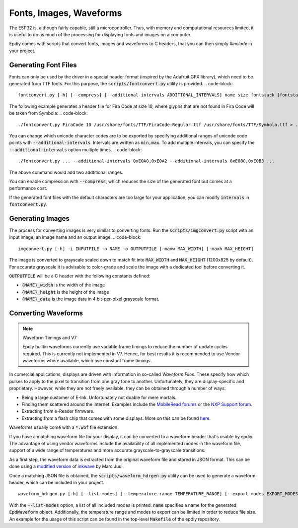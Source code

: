 Fonts, Images, Waveforms
========================

The ESP32 is, although fairly capable, still a microcontroller.
Thus, with memory and computational resources limited, it is useful to do as much of the processing
for displaying fonts and images on a computer.

Epdiy comes with scripts that convert fonts, images and waveforms to C headers,
that you can then simply `#include` in your project.

Generating Font Files
---------------------

Fonts can only be used by the driver in  a special header format 
(inspired by the Adafruit GFX library), which need to be generated from TTF fonts.
For this purpose, the :code:`scripts/fontconvert.py` utility is provided.
.. code-block::

    fontconvert.py [-h] [--compress] [--additional-intervals ADDITIONAL_INTERVALS] name size fontstack [fontstack ...]

The following example generates a header file for Fira Code at size 10, where glyphs that are not found in Fira Code will be taken from Symbola:
.. code-block::

    ./fontconvert.py FiraCode 10 /usr/share/fonts/TTF/FiraCode-Regular.ttf /usr/share/fonts/TTF/Symbola.ttf > ../examples/terminal/main/firacode.h

You can change which unicode character codes are to be exported by specifying additional
ranges of unicode code points with :code:`--additional-intervals`.
Intervals are written as :code:`min,max`. 
To add multiple intervals, you can specify the :code:`--additional-intervals` option multiple times.
.. code-block::

    ./fontconvert.py ... --additional-intervals 0xE0A0,0xE0A2 --additional-intervals 0xE0B0,0xE0B3 ...

The above command would add two addtitional ranges.

You can enable compression with :code:`--compress`, which reduces the size of the generated font but comes at a performance cost.

If the generated font files with the default characters are too large for your application,
you can modify :code:`intervals` in :code:`fontconvert.py`.

Generating Images
-----------------

The process for converting images is very similar to converting fonts.
Run the :code:`scripts/imgconvert.py` script with an input image, an image name and an output image.
.. code-block::

    imgconvert.py [-h] -i INPUTFILE -n NAME -o OUTPUTFILE [-maxw MAX_WIDTH] [-maxh MAX_HEIGHT]

The image is converted to grayscale scaled down to match fit into :code:`MAX_WIDTH` and :code:`MAX_HEIGHT` (1200x825 by default). 
For accurate grayscale it is advisable to color-grade and scale the image with a dedicated tool before converting it.

:code:`OUTPUTFILE` will be a C header with the following constants defined: 

- :code:`{NAME}_width` is the width of the image
- :code:`{NAME}_height` is the height of the image
- :code:`{NAME}_data` is the image data in 4 bit-per-pixel grayscale format.

Converting Waveforms
--------------------


.. note:: Waveform Timings and V7

    Epdiy builtin waveforms currently use variable frame timings to reduce the number
    of update cycles required. This is currently not implemented in V7. Hence, for best results it is recommended to use Vendor waveforms where available, which use constant frame timings.

In comercial applications, displays are driven with information in so-called `Waveform Files`.
These specify how which pulses to apply to the pixel to transition from one gray tone to another.
Unfortunately, they are display-specific and proprietary.
However, while they are not freely available, they can be obtained through a number of ways:

- Being a large customer of E-Ink. Unfortunately not doable for mere mortals.
- Finding them scattered around the internet. Examples include the `MobileRead forums <https://www.mobileread.com/>`_ or the `NXP Support forum <https://community.nxp.com/t5/i-MX-Processors/How-to-convert-wbf-waveform-file-to-wf-file/m-p/467926/highlight/true>`_.
- Extracting from e-Reader firmware.
- Extracting from a flash chip that comes with some displays. More on this can be found `here <https://hackaday.io/project/21168-fpga-eink-controller/log/57822-waveforms-binary-extract>`_.

Waveforms usually come with a :code:`*.wbf` file extension.


If you have a matching waveform file for your display, it can be converted to a waveform header that's usable by epdiy.
The advantage of using vendor waveforms include the availability of all implemented modes in the waveform file, support of a wide range of temperatures and more accurate grayscale-to-grayscale transitions.

As a first step, the waveform data is extracted from the original waveform file and stored in JSON format.
This can be done using a `modified version <https://github.com/vroland/inkwave>`_ of `inkwave <https://github.com/fread-ink/inkwave>`_ by Marc Juul.

Once a matching JSON file is obtained, the :code:`scripts/waveform_hdrgen.py` utility can be used to generate a waveform header, which can be included in your project.
::

    waveform_hdrgen.py [-h] [--list-modes] [--temperature-range TEMPERATURE_RANGE] [--export-modes EXPORT_MODES] name

With the :code:`--list-modes` option, a list of all included modes is printed.
:code:`name` specifies a name for the generated :code:`EpdWaveform` object.
Additionally, the temperature range and modes to export can be limited in order to reduce file size.
An example for the usage of this script can be found in the top-level :code:`Makefile` of the epdiy repository.
